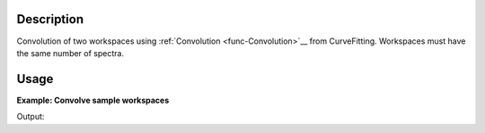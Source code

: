 .. algorithm::

.. summary::

.. alias::

.. properties::

Description
-----------

Convolution of two workspaces using :ref:`Convolution <func-Convolution>`__ from
CurveFitting. Workspaces must have the same number of spectra.

Usage
-----

**Example: Convolve sample workspaces**

.. testcode:: ExConvolveWorkspaces
          

    ws = CreateSampleWorkspace("Histogram",NumBanks=1,BankPixelWidth=1)
    ws = ConvertUnits(ws,"Wavelength")
    ws = Rebin(ws,Params=[1])
    
    #restrict the number of wavelength points to speed up the example
    wsOut = ConvolveWorkspaces(ws,ws)
    
    print "Output: ", wsOut.readY(0)

Output:

.. testoutput:: ExConvolveWorkspaces

    Output:  [  60.78539112    0.           32.3478194   121.57078223  175.00835395
      146.57078223]

.. categories::
